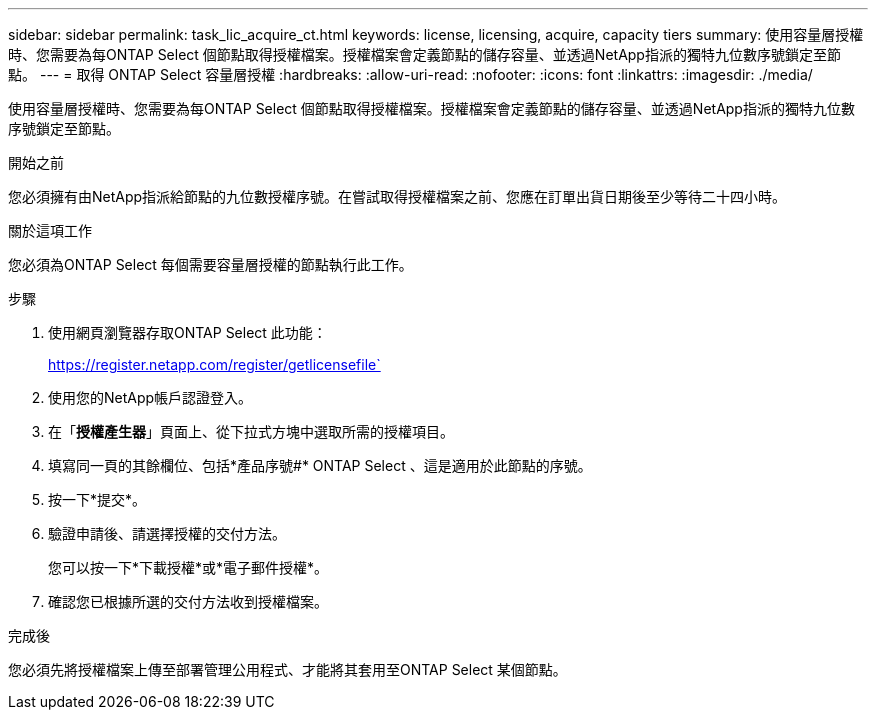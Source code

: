 ---
sidebar: sidebar 
permalink: task_lic_acquire_ct.html 
keywords: license, licensing, acquire, capacity tiers 
summary: 使用容量層授權時、您需要為每ONTAP Select 個節點取得授權檔案。授權檔案會定義節點的儲存容量、並透過NetApp指派的獨特九位數序號鎖定至節點。 
---
= 取得 ONTAP Select 容量層授權
:hardbreaks:
:allow-uri-read: 
:nofooter: 
:icons: font
:linkattrs: 
:imagesdir: ./media/


[role="lead"]
使用容量層授權時、您需要為每ONTAP Select 個節點取得授權檔案。授權檔案會定義節點的儲存容量、並透過NetApp指派的獨特九位數序號鎖定至節點。

.開始之前
您必須擁有由NetApp指派給節點的九位數授權序號。在嘗試取得授權檔案之前、您應在訂單出貨日期後至少等待二十四小時。

.關於這項工作
您必須為ONTAP Select 每個需要容量層授權的節點執行此工作。

.步驟
. 使用網頁瀏覽器存取ONTAP Select 此功能：
+
https://register.netapp.com/register/getlicensefile`

. 使用您的NetApp帳戶認證登入。
. 在「*授權產生器*」頁面上、從下拉式方塊中選取所需的授權項目。
. 填寫同一頁的其餘欄位、包括*產品序號#* ONTAP Select 、這是適用於此節點的序號。
. 按一下*提交*。
. 驗證申請後、請選擇授權的交付方法。
+
您可以按一下*下載授權*或*電子郵件授權*。

. 確認您已根據所選的交付方法收到授權檔案。


.完成後
您必須先將授權檔案上傳至部署管理公用程式、才能將其套用至ONTAP Select 某個節點。
